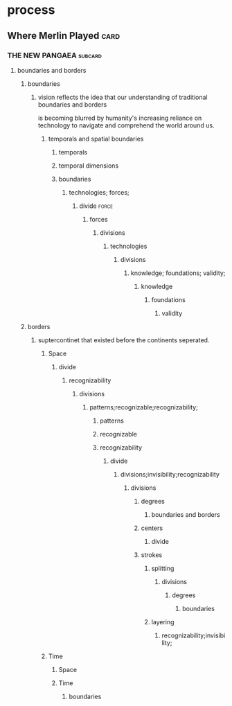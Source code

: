* process
** Where Merlin Played                                                 :card:
*** THE NEW PANGAEA                                                 :subcard:
**** boundaries and borders
***** boundaries
****** vision reflects the idea that our understanding of traditional boundaries and borders 
	is becoming blurred by humanity's increasing reliance on
	technology to navigate and comprehend the world around us.
******* temporals and spatial boundaries
******** temporals
******** temporal dimensions
******** boundaries
********* technologies; forces;
********** divide                                                     :force:
*********** forces
************ divisions
************* technologies
*************** divisions
**************** knowledge; foundations; validity;
***************** knowledge
****************** foundations
******************* validity
***** borders
****** suptercontinet that existed before the continents seperated.
******* Space
******** divide
********* recognizability
********** divisions
*********** patterns;recognizable;recognizability;
************ patterns
************ recognizable
************ recognizability
************* divide
************** divisions;invisibility;recognizability
*************** divisions
**************** degrees
***************** boundaries and borders
**************** centers
***************** divide
**************** strokes
***************** splitting
****************** divisions
******************* degrees
******************** boundaries
***************** layering
****************** recognizability;invisibility;
******* Time
******** Space
******** Time
********* boundaries
